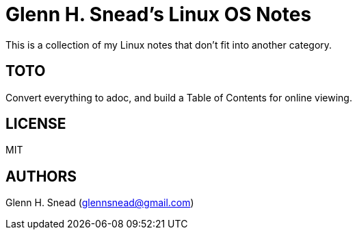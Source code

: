 = Glenn H. Snead's Linux OS Notes

This is a collection of my Linux notes that don't fit into another category.

== TOTO
Convert everything to adoc, and build a Table of Contents for online viewing.

== LICENSE
MIT

== AUTHORS
Glenn H. Snead (glennsnead@gmail.com)

